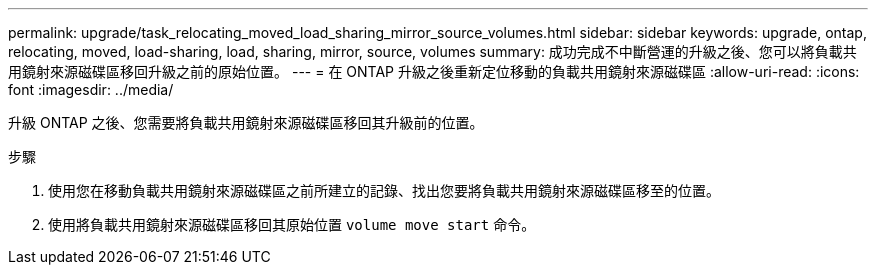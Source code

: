 ---
permalink: upgrade/task_relocating_moved_load_sharing_mirror_source_volumes.html 
sidebar: sidebar 
keywords: upgrade, ontap, relocating, moved, load-sharing, load, sharing, mirror, source, volumes 
summary: 成功完成不中斷營運的升級之後、您可以將負載共用鏡射來源磁碟區移回升級之前的原始位置。 
---
= 在 ONTAP 升級之後重新定位移動的負載共用鏡射來源磁碟區
:allow-uri-read: 
:icons: font
:imagesdir: ../media/


[role="lead"]
升級 ONTAP 之後、您需要將負載共用鏡射來源磁碟區移回其升級前的位置。

.步驟
. 使用您在移動負載共用鏡射來源磁碟區之前所建立的記錄、找出您要將負載共用鏡射來源磁碟區移至的位置。
. 使用將負載共用鏡射來源磁碟區移回其原始位置 `volume move start` 命令。

